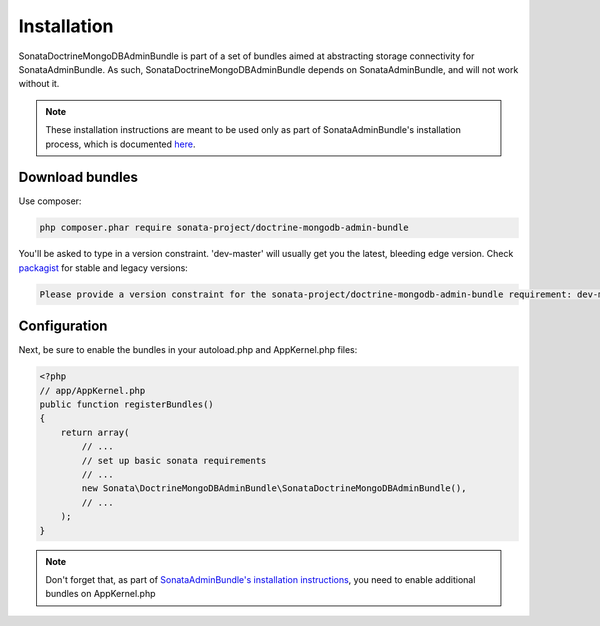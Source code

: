 Installation
============

SonataDoctrineMongoDBAdminBundle is part of a set of bundles aimed at abstracting 
storage connectivity for SonataAdminBundle. As such, SonataDoctrineMongoDBAdminBundle
depends on SonataAdminBundle, and will not work without it. 

.. note::
    These installation instructions are meant to be used only as part of SonataAdminBundle's
    installation process, which is documented `here <http://sonata-project.org/bundles/admin/master/doc/reference/installation.html>`_.

Download bundles
----------------

Use composer:

.. code-block:: bash

    php composer.phar require sonata-project/doctrine-mongodb-admin-bundle

You'll be asked to type in a version constraint. 'dev-master' will usually get you the latest, bleeding edge
version. Check `packagist <https://packagist.org/packages/sonata-project/doctrine-mongodb-admin-bundle>`_
for stable and legacy versions:

.. code-block:: bash

    Please provide a version constraint for the sonata-project/doctrine-mongodb-admin-bundle requirement: dev-master

Configuration
-------------

Next, be sure to enable the bundles in your autoload.php and AppKernel.php
files:

.. code-block:: php

    <?php
    // app/AppKernel.php
    public function registerBundles()
    {
        return array(
            // ...
            // set up basic sonata requirements
            // ...
            new Sonata\DoctrineMongoDBAdminBundle\SonataDoctrineMongoDBAdminBundle(),
            // ...
        );
    }

.. note::
    Don't forget that, as part of `SonataAdminBundle's installation instructions <http://sonata-project.org/bundles/admin/master/doc/reference/installation.html>`_,
    you need to enable additional bundles on AppKernel.php